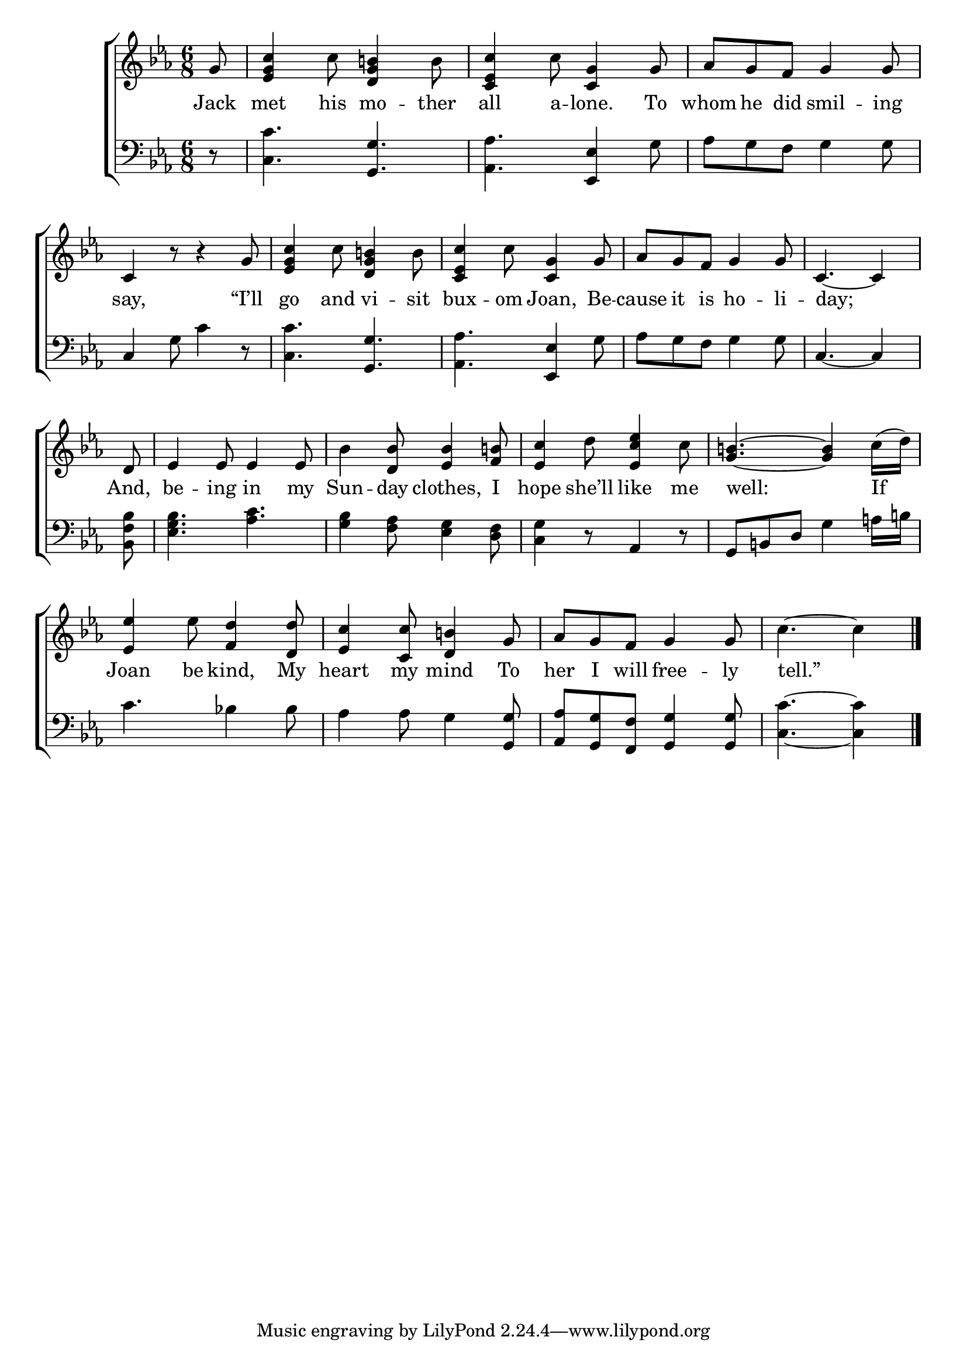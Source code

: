 \version "2.24"
\language "english"

global = {
  \time 6/8
  \key ef \major
}

mBreak = { \break }

\score {

  \new ChoirStaff {
    <<
      \new Staff = "up"  {
        <<
          \global
          \new 	Voice = "one" 	\fixed c' {
            %\voiceOne
              \partial8 g8 | <ef g c'>4 c'8 <d g b!>4 b8 | <c ef c'>4 c'8 <c g>4 g8 | af g f g4 8 | \mBreak
              c4 r8 r4 g8 | <ef g c'>4 c'8 <d g b!>4 b8 | <c ef c'>4 c'8 <c g>4 g8 | af g f g4 g8 | \partial 8*5 c4.~4 | \mBreak
              \partial 8 d8 | ef4 8 4 8 | bf4 <d bf>8 <ef bf>4 <f b!>8 | <ef c'>4 d'8 <ef c' ef'>4 c'8 | <g b!>4.~4 c'16( d') | \mBreak
              <ef ef'>4 ef'8 <f d'>4 <d d'>8 | <ef c'>4 <c c'>8 <d b!>4 g8 | af g f g4 8 | \partial 8*5 c'4.~4 | \fine
          }	% end voice one
          \new Voice  \fixed c' {
            %\voiceTwo
          } % end voice two
        >>
      } % end staff up

      \new Lyrics \lyricsto "one" {	% verse one
        Jack | met his mo -- ther | all a -- lone. To whom he did smil -- ing |
        say, “I’ll | go and vi -- sit | bux -- om Joan, Be -- cause it is ho -- li -- day;
        And, | be -- ing in my | Sun -- day clothes, I | hope she’ll like me | well: If |
        Joan be kind, My | heart my mind To | her I will free -- ly | tell.” |
      }	% end lyrics verse one

      \new   Staff = "down" {
        <<
          \clef bass
          \global
          \new Voice {
            %\voiceThree
            r8 | <c c'>4. <g, g> | <af, af> <ef, ef>4 g8 | af g f g4 8 |
            c4 g8 c'4 r8 | <c c'>4. <g, g> | <af, af> <ef, ef>4 g8 | af g f g4 8 | c4.~4 |
            <bf, f bf>8 | <ef g bf>4. <af c'> | <g bf>4 <f af>8 <ef g>4 <d f>8 | <c g>4 r8 af,4 r8 | g,8 b,! d g4 a!16 b! |
            c'4. bf!4 8 | af4 8 g4 <g, g>8 | <af, af> <g, g> <f, f> <g, g>4 8 | <c c'>4.~4 | \fine
          } % end voice three

          \new 	Voice {
            %\voiceFour
          }	% end voice four

        >>
      } % end staff down
    >>
  } % end choir staff

  \layout{
    \context{
      \Score {
        \omit  BarNumber
      }%end score
    }%end context
  }%end layout

  \midi{}

}%end score